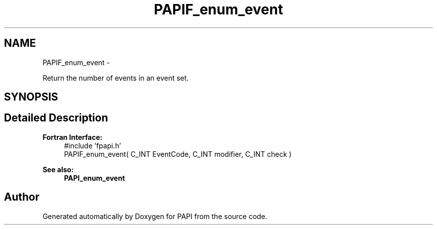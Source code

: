 .TH "PAPIF_enum_event" 3 "Fri Aug 2 2013" "Version 5.2.0.0" "PAPI" \" -*- nroff -*-
.ad l
.nh
.SH NAME
PAPIF_enum_event \- 
.PP
Return the number of events in an event set.  

.SH SYNOPSIS
.br
.PP
.SH "Detailed Description"
.PP 
\fBFortran Interface:\fP
.RS 4
#include 'fpapi.h' 
.br
 PAPIF_enum_event( C_INT  EventCode,  C_INT  modifier,  C_INT  check )
.RE
.PP
\fBSee also:\fP
.RS 4
\fBPAPI_enum_event\fP 
.RE
.PP


.SH "Author"
.PP 
Generated automatically by Doxygen for PAPI from the source code.
